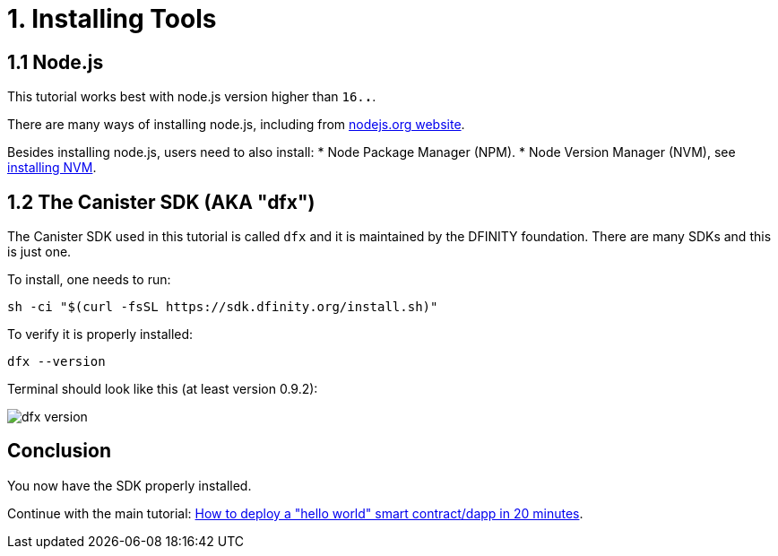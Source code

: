 = 1. Installing Tools

== 1.1 Node.js

This tutorial works best with node.js version higher than `16.*.*`.

There are many ways of installing node.js, including from link:https://nodejs.org/en/download[nodejs.org website].

Besides installing node.js, users need to also install:
* Node Package Manager (NPM).
* Node Version Manager (NVM), see link:https://github.com/nvm-sh/nvm#installing-and-updating[installing NVM].

== 1.2 The Canister SDK (AKA "*dfx*") 

The Canister SDK used in this tutorial is called `dfx` and it is maintained by the DFINITY foundation. There are many SDKs and this is just one.

To install, one needs to run:
[source,bash]
----
sh -ci "$(curl -fsSL https://sdk.dfinity.org/install.sh)"
----


To verify it is properly installed:
[source,bash]
----
dfx --version
----

Terminal should look like this (at least version 0.9.2):

image:quickstart/dfx-version.png[dfx version]

== Conclusion

You now have the SDK properly installed. 

Continue with the main tutorial: link:how-to-deploy-hello-world-smart-contract{outfilesuffix}[How to deploy a "hello world" smart contract/dapp in 20 minutes].